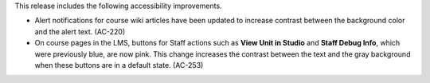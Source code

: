 
This release includes the following accessibility improvements.

* Alert notifications for course wiki articles have been updated to increase
  contrast between the background color and the alert text. (AC-220)

* On course pages in the LMS, buttons for Staff actions such as **View Unit in
  Studio** and **Staff Debug Info**, which were previously blue, are now pink.
  This change increases the contrast between the text and the gray background
  when these buttons are in a default state. (AC-253)
